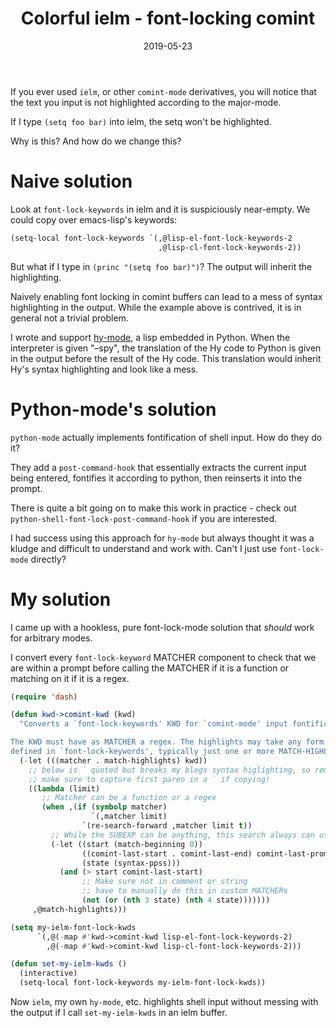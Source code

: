 #+TITLE: Colorful ielm - font-locking comint
#+SLUG: comint-highlighting
#+DATE: 2019-05-23
#+CATEGORIES: lisp emacs
#+SUMMARY: More advanced usage of font-lock mode.
#+DRAFT: false

If you ever used ~ielm~, or other ~comint-mode~ derivatives, you will notice
that the text you input is not highlighted according to the major-mode.

If I type ~(setq foo bar)~ into ielm, the setq won't be highlighted.

Why is this? And how do we change this?

* Naive solution

Look at ~font-lock-keywords~ in ielm and it is suspiciously near-empty. We could
copy over emacs-lisp's keywords:

#+BEGIN_SRC lisp
(setq-local font-lock-keywords `(,@lisp-el-font-lock-keywords-2
                                 ,@lisp-cl-font-lock-keywords-2))
#+END_SRC

But what if I type in ~(princ "(setq foo bar)")~? The output will inherit the
highlighting.

Naively enabling font locking in comint buffers can lead to a mess of syntax
highlighting in the output. While the example above is contrived, it is in
general not a trivial problem.

I wrote and support [[https://github.com/hylang/hy-mode][hy-mode]], a lisp embedded in Python. When the interpreter is
given "--spy", the translation of the Hy code to Python is given in the output
before the result of the Hy code. This translation would inherit Hy's syntax
highlighting and look like a mess.

* Python-mode's solution

~python-mode~ actually implements fontification of shell input. How do they do it?

They add a ~post-command-hook~ that essentially extracts the current input being
entered, fontifies it according to python, then reinserts it into the prompt.

There is quite a bit going on to make this work in practice - check out ~python-shell-font-lock-post-command-hook~ if you are interested.

I had success using this approach for ~hy-mode~ but always thought it was a
kludge and difficult to understand and work with. Can't I just use ~font-lock-mode~ directly?

* My solution

I came up with a hookless, pure font-lock-mode solution that /should/ work for
arbitrary modes.

I convert every ~font-lock-keyword~ MATCHER component to check that we are
within a prompt before calling the MATCHER if it is a function or matching on it
if it is a regex.

#+BEGIN_SRC lisp
(require 'dash)

(defun kwd->comint-kwd (kwd)
  "Converts a `font-lock-keywords' KWD for `comint-mode' input fontification.

The KWD must have as MATCHER a regex. The highlights may take any form as
defined in `font-lock-keywords', typically just one or more MATCH-HIGHLIGHTs."
  (-let (((matcher . match-highlights) kwd))
    ;; below is ` quoted but breaks my blogs syntax higlighting, so removing it!
    ;; make sure to capture first paren in a ` if copying!
    ((lambda (limit)
       ;; Matcher can be a function or a regex
       (when ,(if (symbolp matcher)
                  `(,matcher limit)
                `(re-search-forward ,matcher limit t))
         ;; While the SUBEXP can be anything, this search always can use zero
         (-let ((start (match-beginning 0))
                ((comint-last-start . comint-last-end) comint-last-prompt)
                (state (syntax-ppss)))
           (and (> start comint-last-start)
                ;; Make sure not in comment or string
                ;; have to manually do this in custom MATCHERs
                (not (or (nth 3 state) (nth 4 state)))))))
     ,@match-highlights)))

(setq my-ielm-font-lock-kwds
      `(,@(-map #'kwd->comint-kwd lisp-el-font-lock-keywords-2)
        ,@(-map #'kwd->comint-kwd lisp-cl-font-lock-keywords-2)))

(defun set-my-ielm-kwds ()
  (interactive)
  (setq-local font-lock-keywords my-ielm-font-lock-kwds))
#+END_SRC

Now ~ielm~, my own ~hy-mode~, etc. highlights shell input without messing with
the output if I call ~set-my-ielm-kwds~ in an ielm buffer.
